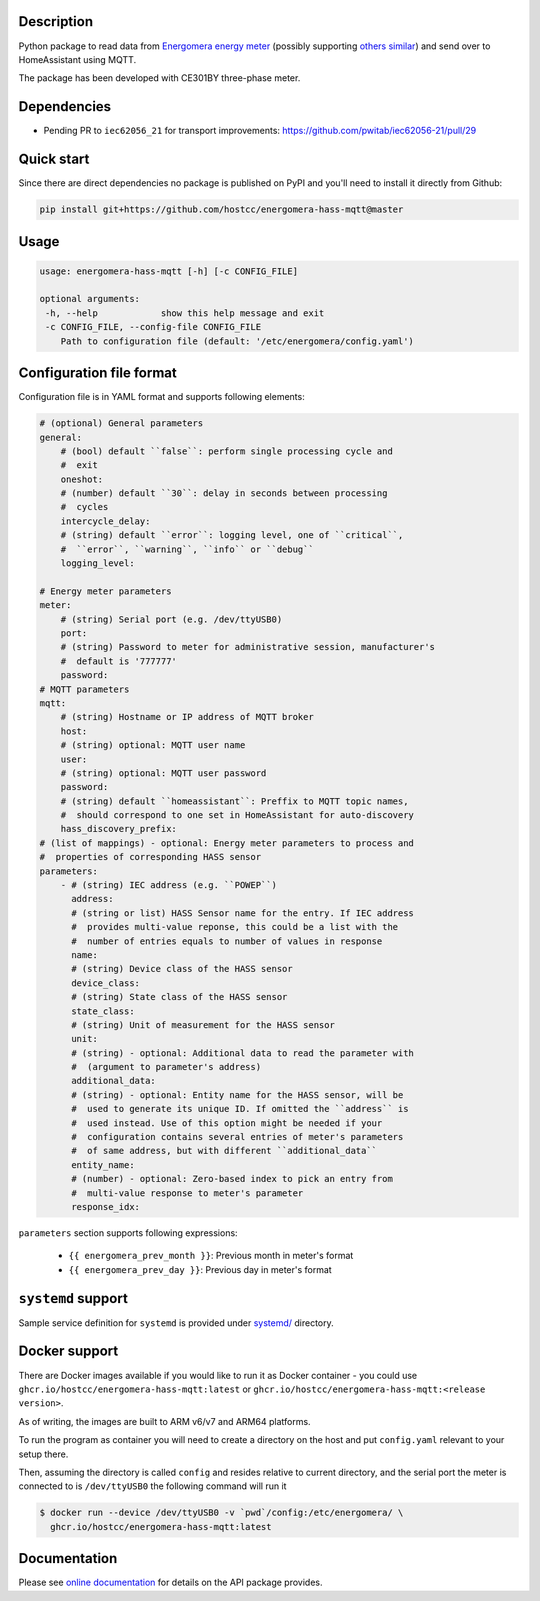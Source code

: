 .. image::  https://github.com/hostcc/energomera-hass-mqtt/actions/workflows/main.yml/badge.svg?branch=master
   :target: https://github.com/hostcc/energomera-hass-mqtt/tree/master
   :alt: Github workflow status
.. image:: https://readthedocs.org/projects/energomera-hass-mqtt/badge/?version=stable
   :target: https://energomera-hass-mqtt.readthedocs.io/en/stable
   :alt: ReadTheDocs status
.. image:: https://img.shields.io/github/v/release/hostcc/energomera-hass-mqtt
   :target: https://github.com/hostcc/energomera-hass-mqtt/releases/latest
   :alt: Latest GitHub release
.. image:: https://img.shields.io/pypi/v/energomera-hass-mqtt
   :target: https://pypi.org/project/energomera-hass-mqtt/
   :alt: Latest PyPI version

Description
===========

Python package to read data from `Energomera energy meter
<https://energomera-by.translate.goog/products/?_x_tr_sl=ru&_x_tr_tl=en&_x_tr_hl=en-US&_x_tr_pto=wapp&_x_tr_sch=http>`_
(possibly supporting `others similar
<http://www.energomera.ru/en/products/meters>`_) and send over to HomeAssistant
using MQTT.

The package has been developed with CE301BY three-phase meter.

Dependencies
============

* Pending PR to ``iec62056_21`` for transport improvements:
  https://github.com/pwitab/iec62056-21/pull/29

Quick start
===========

Since there are direct dependencies no package is published on PyPI and you'll
need to install it directly from Github:

.. code:: shell

     pip install git+https://github.com/hostcc/energomera-hass-mqtt@master

Usage
=====

.. code::

   usage: energomera-hass-mqtt [-h] [-c CONFIG_FILE]

   optional arguments:
    -h, --help            show this help message and exit
    -c CONFIG_FILE, --config-file CONFIG_FILE
       Path to configuration file (default: '/etc/energomera/config.yaml')

Configuration file format
=========================

Configuration file is in YAML format and supports following elements:

.. code:: yaml

        # (optional) General parameters
        general:
            # (bool) default ``false``: perform single processing cycle and
            #  exit
            oneshot:
            # (number) default ``30``: delay in seconds between processing
            #  cycles
            intercycle_delay:
            # (string) default ``error``: logging level, one of ``critical``,
            #  ``error``, ``warning``, ``info`` or ``debug``
            logging_level:

        # Energy meter parameters
        meter:
            # (string) Serial port (e.g. /dev/ttyUSB0)
            port:
            # (string) Password to meter for administrative session, manufacturer's
            #  default is '777777'
            password:
        # MQTT parameters
        mqtt:
            # (string) Hostname or IP address of MQTT broker
            host:
            # (string) optional: MQTT user name
            user:
            # (string) optional: MQTT user password
            password:
            # (string) default ``homeassistant``: Preffix to MQTT topic names,
            #  should correspond to one set in HomeAssistant for auto-discovery
            hass_discovery_prefix:
        # (list of mappings) - optional: Energy meter parameters to process and
        #  properties of corresponding HASS sensor
        parameters:
            - # (string) IEC address (e.g. ``POWEP``)
              address:
              # (string or list) HASS Sensor name for the entry. If IEC address
              #  provides multi-value reponse, this could be a list with the
              #  number of entries equals to number of values in response
              name:
              # (string) Device class of the HASS sensor
              device_class:
              # (string) State class of the HASS sensor
              state_class:
              # (string) Unit of measurement for the HASS sensor
              unit:
              # (string) - optional: Additional data to read the parameter with
              #  (argument to parameter's address)
              additional_data:
              # (string) - optional: Entity name for the HASS sensor, will be
              #  used to generate its unique ID. If omitted the ``address`` is
              #  used instead. Use of this option might be needed if your
              #  configuration contains several entries of meter's parameters
              #  of same address, but with different ``additional_data``
              entity_name:
              # (number) - optional: Zero-based index to pick an entry from
              #  multi-value response to meter's parameter
              response_idx:


``parameters`` section supports following expressions:

        - ``{{ energomera_prev_month }}``: Previous month in meter's format
        - ``{{ energomera_prev_day }}``: Previous day in meter's format


``systemd`` support
===================

Sample service definition for ``systemd`` is provided under
`systemd/ <https://github.com/hostcc/energomera-hass-mqtt/tree/master/systemd>`_
directory.

Docker support
==============

There are Docker images available if you would like to run it as Docker container - you could use 
``ghcr.io/hostcc/energomera-hass-mqtt:latest`` or
``ghcr.io/hostcc/energomera-hass-mqtt:<release version>``.

As of writing, the images are built to ARM v6/v7 and ARM64 platforms.

To run the program as container you will need to create a directory on the host
and put ``config.yaml`` relevant to your setup there.

Then, assuming the directory is called ``config`` and resides relative to
current directory, and the serial port the meter is connected to is
``/dev/ttyUSB0`` the following command will run it

.. code:: 

  $ docker run --device /dev/ttyUSB0 -v `pwd`/config:/etc/energomera/ \
    ghcr.io/hostcc/energomera-hass-mqtt:latest


Documentation
=============

Please see `online documentation <https://energomera-hass-mqtt.readthedocs.io>`_ for
details on the API package provides.
